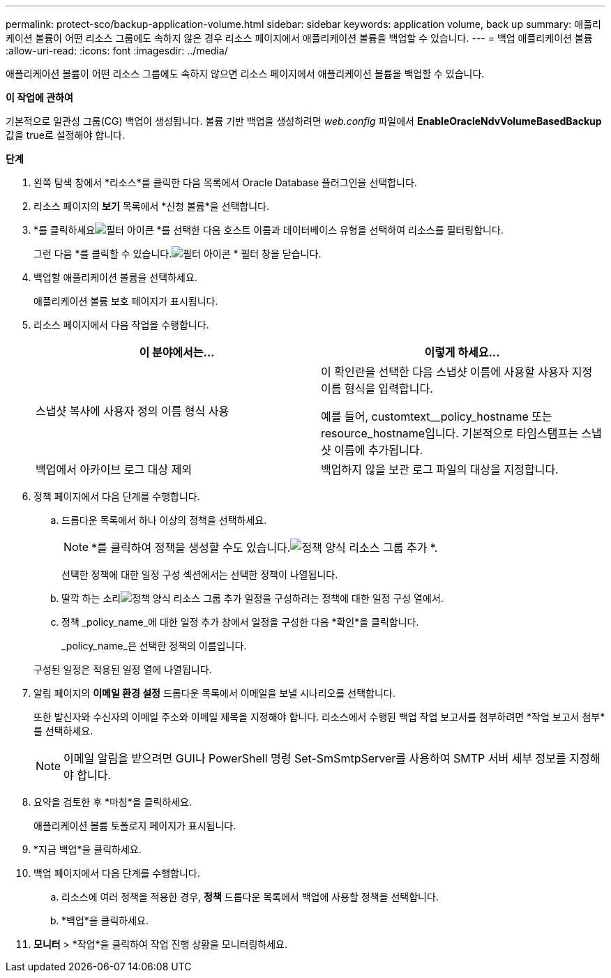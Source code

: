 ---
permalink: protect-sco/backup-application-volume.html 
sidebar: sidebar 
keywords: application volume, back up 
summary: 애플리케이션 볼륨이 어떤 리소스 그룹에도 속하지 않은 경우 리소스 페이지에서 애플리케이션 볼륨을 백업할 수 있습니다. 
---
= 백업 애플리케이션 볼륨
:allow-uri-read: 
:icons: font
:imagesdir: ../media/


[role="lead"]
애플리케이션 볼륨이 어떤 리소스 그룹에도 속하지 않으면 리소스 페이지에서 애플리케이션 볼륨을 백업할 수 있습니다.

*이 작업에 관하여*

기본적으로 일관성 그룹(CG) 백업이 생성됩니다.  볼륨 기반 백업을 생성하려면 _web.config_ 파일에서 *EnableOracleNdvVolumeBasedBackup* 값을 true로 설정해야 합니다.

*단계*

. 왼쪽 탐색 창에서 *리소스*를 클릭한 다음 목록에서 Oracle Database 플러그인을 선택합니다.
. 리소스 페이지의 *보기* 목록에서 *신청 볼륨*을 선택합니다.
. *를 클릭하세요image:../media/filter_icon.gif["필터 아이콘"] *를 선택한 다음 호스트 이름과 데이터베이스 유형을 선택하여 리소스를 필터링합니다.
+
그런 다음 *를 클릭할 수 있습니다.image:../media/filter_icon.gif["필터 아이콘"] * 필터 창을 닫습니다.

. 백업할 애플리케이션 볼륨을 선택하세요.
+
애플리케이션 볼륨 보호 페이지가 표시됩니다.

. 리소스 페이지에서 다음 작업을 수행합니다.
+
|===
| 이 분야에서는... | 이렇게 하세요... 


 a| 
스냅샷 복사에 사용자 정의 이름 형식 사용
 a| 
이 확인란을 선택한 다음 스냅샷 이름에 사용할 사용자 지정 이름 형식을 입력합니다.

예를 들어, customtext__policy_hostname 또는 resource_hostname입니다.  기본적으로 타임스탬프는 스냅샷 이름에 추가됩니다.



 a| 
백업에서 아카이브 로그 대상 제외
 a| 
백업하지 않을 보관 로그 파일의 대상을 지정합니다.

|===
. 정책 페이지에서 다음 단계를 수행합니다.
+
.. 드롭다운 목록에서 하나 이상의 정책을 선택하세요.
+

NOTE: *를 클릭하여 정책을 생성할 수도 있습니다.image:../media/add_policy_from_resourcegroup.gif["정책 양식 리소스 그룹 추가"] *.



+
선택한 정책에 대한 일정 구성 섹션에서는 선택한 정책이 나열됩니다.

+
.. 딸깍 하는 소리image:../media/add_policy_from_resourcegroup.gif["정책 양식 리소스 그룹 추가"] 일정을 구성하려는 정책에 대한 일정 구성 열에서.
.. 정책 _policy_name_에 대한 일정 추가 창에서 일정을 구성한 다음 *확인*을 클릭합니다.
+
_policy_name_은 선택한 정책의 이름입니다.

+
구성된 일정은 적용된 일정 열에 나열됩니다.



. 알림 페이지의 *이메일 환경 설정* 드롭다운 목록에서 이메일을 보낼 시나리오를 선택합니다.
+
또한 발신자와 수신자의 이메일 주소와 이메일 제목을 지정해야 합니다.  리소스에서 수행된 백업 작업 보고서를 첨부하려면 *작업 보고서 첨부*를 선택하세요.

+

NOTE: 이메일 알림을 받으려면 GUI나 PowerShell 명령 Set-SmSmtpServer를 사용하여 SMTP 서버 세부 정보를 지정해야 합니다.

. 요약을 검토한 후 *마침*을 클릭하세요.
+
애플리케이션 볼륨 토폴로지 페이지가 표시됩니다.

. *지금 백업*을 클릭하세요.
. 백업 페이지에서 다음 단계를 수행합니다.
+
.. 리소스에 여러 정책을 적용한 경우, *정책* 드롭다운 목록에서 백업에 사용할 정책을 선택합니다.
.. *백업*을 클릭하세요.


. *모니터* > *작업*을 클릭하여 작업 진행 상황을 모니터링하세요.

